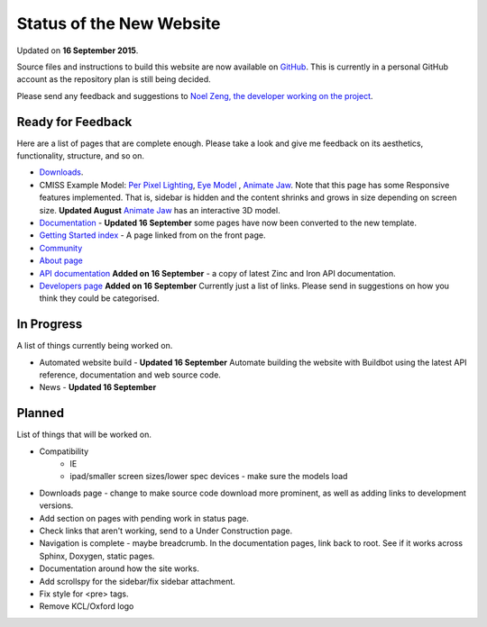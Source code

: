 #########################
Status of the New Website
#########################

Updated on **16 September 2015**.

Source files and instructions to build this website are now available on `GitHub <https://github.com/inkybutton/OpenCMISS-Documentation>`_. This is currently in a personal GitHub account as the repository plan is still being decided.

Please send any feedback and suggestions to `Noel Zeng, the developer working on the project <mailto:bioeng-webmaster@auckland.ac.nz>`_.

Ready for Feedback
==================

Here are a list of pages that are complete enough. Please take a look and give me feedback on its aesthetics, functionality, structure, and so on.

* `Downloads </downloads.html>`_.
* CMISS Example Model: `Per Pixel Lighting </examples/a/per_pixel_lighting/index.html>`_, `Eye Model </examples/a/eye/index.html>`_ , `Animate Jaw </examples/a/animate_jaw/index.html>`_.
  Note that this page has some Responsive features implemented. That is, sidebar is hidden and the content shrinks and grows in size depending on screen size.
  **Updated August** `Animate Jaw </examples/a/animate_jaw/index.html>`_ has an interactive 3D model.
* `Documentation </doc.html>`_ - **Updated 16 September** some pages have now been converted to the new template.
* `Getting Started index </getting-started.html>`_ - A page linked from on the front page.
* `Community </community.html>`_
* `About page </about.html>`_
* `API documentation </doc.html#technical>`_ **Added on 16 September** - a copy of latest Zinc and Iron API documentation.
* `Developers page </developers.html>`_ **Added on 16 September** Currently just a list of links. Please send in suggestions on how you think they could be categorised.

In Progress
===========
A list of things currently being worked on.

* Automated website build - **Updated 16 September** Automate building the website with Buildbot using the latest API reference, documentation and web source code.
* News - **Updated 16 September**

Planned
=======
List of things that will be worked on.

* Compatibility
	* IE
	* ipad/smaller screen sizes/lower spec devices - make sure the models load
* Downloads page - change to make source code download more prominent, as well as adding links to development versions.

* Add section on pages with pending work in status page.

* Check links that aren't working, send to a Under Construction page.
* Navigation is complete - maybe breadcrumb. In the documentation pages, link back to root. See if it works across Sphinx, Doxygen, static pages.
* Documentation around how the site works.
* Add scrollspy for the sidebar/fix sidebar attachment.
* Fix style for <pre> tags.
* Remove KCL/Oxford logo
